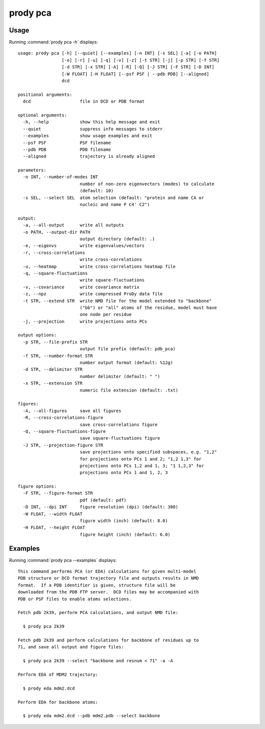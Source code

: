 .. _prody-pca:

*******************************************************************************
prody pca
*******************************************************************************

Usage
===============================================================================

Running :command:`prody pca -h` displays::

  usage: prody pca [-h] [--quiet] [--examples] [-n INT] [-s SEL] [-a] [-o PATH]
                   [-e] [-r] [-u] [-q] [-v] [-z] [-t STR] [-j] [-p STR] [-f STR]
                   [-d STR] [-x STR] [-A] [-R] [-Q] [-J STR] [-F STR] [-D INT]
                   [-W FLOAT] [-H FLOAT] [--psf PSF | --pdb PDB] [--aligned]
                   dcd
  
  positional arguments:
    dcd                   file in DCD or PDB format
  
  optional arguments:
    -h, --help            show this help message and exit
    --quiet               suppress info messages to stderr
    --examples            show usage examples and exit
    --psf PSF             PSF filename
    --pdb PDB             PDB filename
    --aligned             trajectory is already aligned
  
  parameters:
    -n INT, --number-of-modes INT
                          number of non-zero eigenvectors (modes) to calculate
                          (default: 10)
    -s SEL, --select SEL  atom selection (default: "protein and name CA or
                          nucleic and name P C4' C2")
  
  output:
    -a, --all-output      write all outputs
    -o PATH, --output-dir PATH
                          output directory (default: .)
    -e, --eigenvs         write eigenvalues/vectors
    -r, --cross-correlations
                          write cross-correlations
    -u, --heatmap         write cross-correlations heatmap file
    -q, --square-fluctuations
                          write square-fluctuations
    -v, --covariance      write covariance matrix
    -z, --npz             write compressed ProDy data file
    -t STR, --extend STR  write NMD file for the model extended to "backbone"
                          ("bb") or "all" atoms of the residue, model must have
                          one node per residue
    -j, --projection      write projections onto PCs
  
  output options:
    -p STR, --file-prefix STR
                          output file prefix (default: pdb_pca)
    -f STR, --number-format STR
                          number output format (default: %12g)
    -d STR, --delimiter STR
                          number delimiter (default: " ")
    -x STR, --extension STR
                          numeric file extension (default: .txt)
  
  figures:
    -A, --all-figures     save all figures
    -R, --cross-correlations-figure
                          save cross-correlations figure
    -Q, --square-fluctuations-figure
                          save square-fluctuations figure
    -J STR, --projection-figure STR
                          save projections onto specified subspaces, e.g. "1,2"
                          for projections onto PCs 1 and 2; "1,2 1,3" for
                          projections onto PCs 1,2 and 1, 3; "1 1,2,3" for
                          projections onto PCs 1 and 1, 2, 3
  
  figure options:
    -F STR, --figure-format STR
                          pdf (default: pdf)
    -D INT, --dpi INT     figure resolution (dpi) (default: 300)
    -W FLOAT, --width FLOAT
                          figure width (inch) (default: 8.0)
    -H FLOAT, --height FLOAT
                          figure height (inch) (default: 6.0)

Examples
===============================================================================

Running :command:`prody pca --examples` displays::

  This command performs PCA (or EDA) calculations for given multi-model
  PDB structure or DCD format trajectory file and outputs results in NMD
  format.  If a PDB identifier is given, structure file will be
  downloaded from the PDB FTP server.  DCD files may be accompanied with
  PDB or PSF files to enable atoms selections.
  
  Fetch pdb 2k39, perform PCA calculations, and output NMD file:
  
    $ prody pca 2k39
  
  Fetch pdb 2k39 and perform calculations for backbone of residues up to
  71, and save all output and figure files:
  
    $ prody pca 2k39 --select "backbone and resnum < 71" -a -A
  
  Perform EDA of MDM2 trajectory:
  
    $ prody eda mdm2.dcd
  
  Perform EDA for backbone atoms:
  
    $ prody eda mdm2.dcd --pdb mdm2.pdb --select backbone
  

